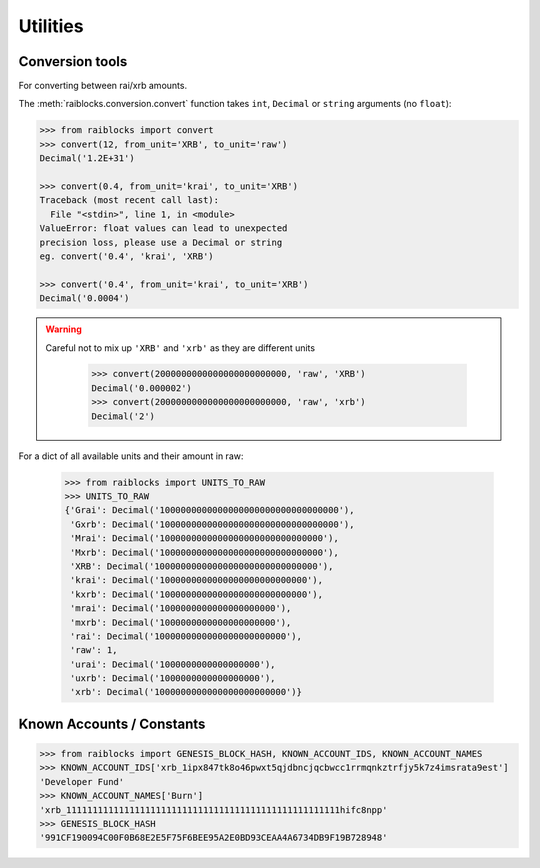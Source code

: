 .. _utilities-ref:

Utilities
==========


Conversion tools
----------------

For converting between rai/xrb amounts.

The :meth:`raiblocks.conversion.convert` function takes ``int``, ``Decimal`` or ``string`` arguments (no ``float``):

.. code-block:: python

    >>> from raiblocks import convert
    >>> convert(12, from_unit='XRB', to_unit='raw')
    Decimal('1.2E+31')

    >>> convert(0.4, from_unit='krai', to_unit='XRB')
    Traceback (most recent call last):
      File "<stdin>", line 1, in <module>
    ValueError: float values can lead to unexpected
    precision loss, please use a Decimal or string
    eg. convert('0.4', 'krai', 'XRB')

    >>> convert('0.4', from_unit='krai', to_unit='XRB')
    Decimal('0.0004')



.. WARNING::
   Careful not to mix up ``'XRB'`` and ``'xrb'`` as they are different units

    >>> convert(2000000000000000000000000, 'raw', 'XRB')
    Decimal('0.000002')
    >>> convert(2000000000000000000000000, 'raw', 'xrb')
    Decimal('2')

For a dict of all available units and their amount in raw:

    >>> from raiblocks import UNITS_TO_RAW
    >>> UNITS_TO_RAW
    {'Grai': Decimal('1000000000000000000000000000000000'),
     'Gxrb': Decimal('1000000000000000000000000000000000'),
     'Mrai': Decimal('1000000000000000000000000000000'),
     'Mxrb': Decimal('1000000000000000000000000000000'),
     'XRB': Decimal('1000000000000000000000000000000'),
     'krai': Decimal('1000000000000000000000000000'),
     'kxrb': Decimal('1000000000000000000000000000'),
     'mrai': Decimal('1000000000000000000000'),
     'mxrb': Decimal('1000000000000000000000'),
     'rai': Decimal('1000000000000000000000000'),
     'raw': 1,
     'urai': Decimal('1000000000000000000'),
     'uxrb': Decimal('1000000000000000000'),
     'xrb': Decimal('1000000000000000000000000')}

Known Accounts / Constants
--------------------------

.. code-block:: python

    >>> from raiblocks import GENESIS_BLOCK_HASH, KNOWN_ACCOUNT_IDS, KNOWN_ACCOUNT_NAMES
    >>> KNOWN_ACCOUNT_IDS['xrb_1ipx847tk8o46pwxt5qjdbncjqcbwcc1rrmqnkztrfjy5k7z4imsrata9est']
    'Developer Fund'
    >>> KNOWN_ACCOUNT_NAMES['Burn']
    'xrb_1111111111111111111111111111111111111111111111111111hifc8npp'
    >>> GENESIS_BLOCK_HASH
    '991CF190094C00F0B68E2E5F75F6BEE95A2E0BD93CEAA4A6734DB9F19B728948'
